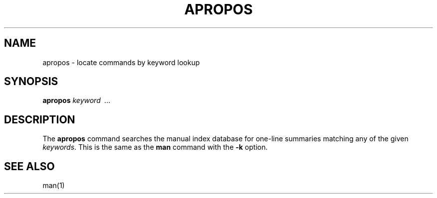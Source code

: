 .\"
.\" Sccsid @(#)apropos.1	1.3 (gritter) 1/11/03
.TH APROPOS 1 "1/11/03" "" "User Commands"
.SH NAME
apropos \- locate commands by keyword lookup
.SH SYNOPSIS
.B apropos
.I keyword \ ...
.SH DESCRIPTION
The
.B apropos
command searches the manual index database
for one-line summaries matching any of the given
.IR keywords .
This is the same as the
.B man
command with the
.B \-k
option.
.SH "SEE ALSO"
man(1)
